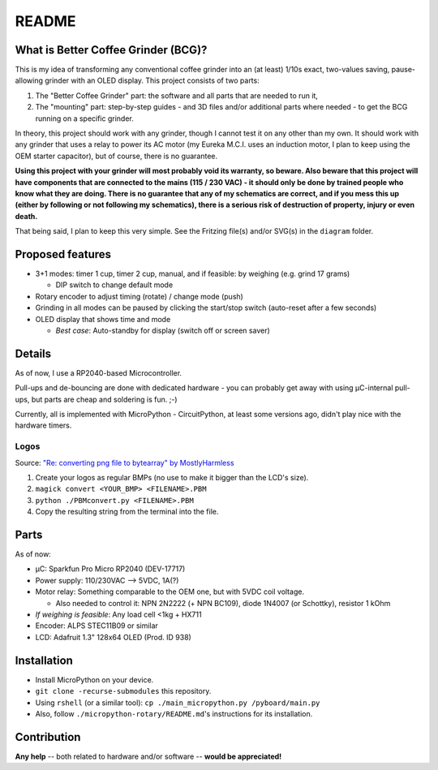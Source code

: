 ======
README
======


What is Better Coffee Grinder (BCG)?
====================================

This is my idea of transforming any conventional coffee grinder into an (at least) 1/10s exact,
two-values saving, pause-allowing grinder with an OLED display.
This project consists of two parts:

1) The "Better Coffee Grinder" part: the software and all parts that are needed to run it,

2) The "mounting" part: step-by-step guides - and 3D files and/or additional parts where needed -
   to get the BCG running on a specific grinder.

In theory, this project should work with any grinder, though I cannot test it on any other than my
own. It should work with any grinder that uses a relay to power its AC motor (my Eureka M.C.I. uses
an induction motor, I plan to keep using the OEM starter capacitor), but of course, there is no
guarantee.

**Using this project with your grinder will most probably void its warranty, so beware. Also beware
that this project will have components that are connected to the mains (115 / 230 VAC) - it should
only be done by trained people who know what they are doing. There is no guarantee that any of my
schematics are correct, and if you mess this up (either by following or not following my
schematics), there is a serious risk of destruction of property, injury or even
death.**

That being said, I plan to keep this very simple. See the Fritzing file(s) and/or SVG(s) in the
``diagram`` folder.


Proposed features
=================

- 3+1 modes: timer 1 cup, timer 2 cup, manual, and if feasible: by weighing (e.g. grind 17 grams)

  - DIP switch to change default mode

- Rotary encoder to adjust timing (rotate) / change mode (push)

- Grinding in all modes can be paused by clicking the start/stop switch (auto-reset
  after a few seconds)

- OLED display that shows time and mode

  - *Best case*: Auto-standby for display (switch off or screen saver)


Details
=======

As of now, I use a RP2040-based Microcontroller.

Pull-ups and de-bouncing are done with dedicated hardware - you can probably get away with using
µC-internal pull-ups, but parts are cheap and soldering is fun. ;-)

Currently, all is implemented with MicroPython - CircuitPython, at least some versions ago,
didn't play nice with the hardware timers.


Logos
-----

Source: `"Re: converting png file to bytearray" by MostlyHarmless
<https://forum.micropython.org/viewtopic.php?t=4806&start=20#p42487>`_

1) Create your logos as regular BMPs (no use to make it bigger than the LCD's size).

2) ``magick convert <YOUR_BMP> <FILENAME>.PBM``

3) ``python ./PBMconvert.py <FILENAME>.PBM``

4) Copy the resulting string from the terminal into the file.


Parts
=====

As of now:

- µC: Sparkfun Pro Micro RP2040 (DEV-17717)

- Power supply: 110/230VAC --> 5VDC, 1A(?)

- Motor relay: Something comparable to the OEM one, but with 5VDC coil voltage.

  - Also needed to control it: NPN 2N2222 (+ NPN BC109), diode 1N4007 (or Schottky), resistor 1 kOhm

- *If weighing is feasible*: Any load cell <1kg + HX711

- Encoder: ALPS STEC11B09 or similar

- LCD: Adafruit 1.3" 128x64 OLED (Prod. ID 938)


Installation
============

- Install MicroPython on your device.

- ``git clone -recurse-submodules`` this repository.

- Using ``rshell`` (or a similar tool): ``cp ./main_micropython.py /pyboard/main.py``

- Also, follow ``./micropython-rotary/README.md``'s instructions for its installation.


Contribution
============

**Any help** -- both related to hardware and/or software --  **would be appreciated!**
